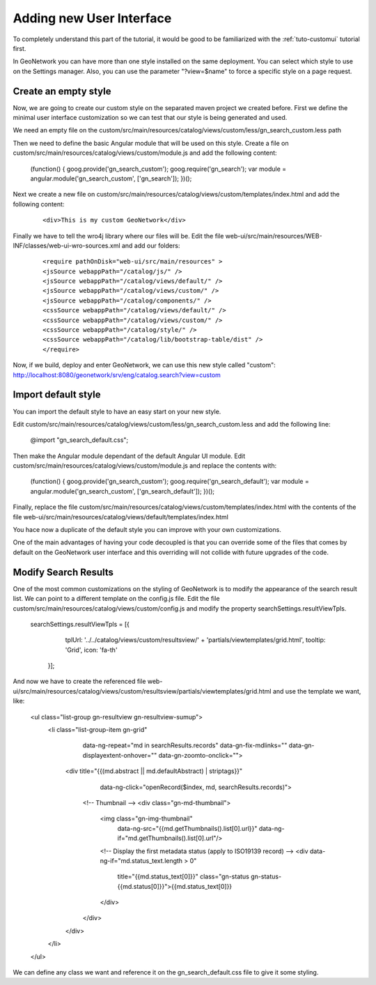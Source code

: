 .. _tuto-hookcustomizations-ui:

Adding new User Interface
#########################

To completely understand this part of the tutorial, it would be good to be familiarized with the :ref:`tuto-customui` tutorial first.

In GeoNetwork you can have more than one style installed on the same deployment. You can select which style to use on the Settings manager. Also, you can use the parameter "?view=$name" to force a specific style on a page request.

Create an empty style
========================

Now, we are going to create our custom style on the separated maven project we created before. First we define the minimal user interface customization so we can test that our style is being generated and used.

We  need an empty file on the custom/src/main/resources/catalog/views/custom/less/gn_search_custom.less path

Then we need to define the basic Angular module that will be used on this style. Create a file on custom/src/main/resources/catalog/views/custom/module.js and add the following content:

  .. code::javascript

 (function() {
 goog.provide('gn_search_custom');
 goog.require('gn_search');
 var module = angular.module('gn_search_custom', ['gn_search']);
 })();

Next we create a new file on custom/src/main/resources/catalog/views/custom/templates/index.html and add the following content:

 ::

 <div>This is my custom GeoNetwork</div>

Finally we have to tell the wro4j library where our files will be. Edit the file web-ui/src/main/resources/WEB-INF/classes/web-ui-wro-sources.xml and add our folders:

 ::

 <require pathOnDisk="web-ui/src/main/resources" >
 <jsSource webappPath="/catalog/js/" />
 <jsSource webappPath="/catalog/views/default/" />
 <jsSource webappPath="/catalog/views/custom/" />
 <jsSource webappPath="/catalog/components/" />
 <cssSource webappPath="/catalog/views/default/" />
 <cssSource webappPath="/catalog/views/custom/" />
 <cssSource webappPath="/catalog/style/" />
 <cssSource webappPath="/catalog/lib/bootstrap-table/dist" />
 </require>

Now, if we build, deploy and enter GeoNetwork, we can use this new style called "custom": http://localhost:8080/geonetwork/srv/eng/catalog.search?view=custom

Import default style
====================

You can import the default style to have an easy start on your new style.

Edit custom/src/main/resources/catalog/views/custom/less/gn_search_custom.less and add the following line:

  .. code::javascript

  @import "gn_search_default.css";

Then make the Angular module dependant of the default Angular UI module. Edit custom/src/main/resources/catalog/views/custom/module.js and replace the contents with:

  .. code::javascript

 (function() {
 goog.provide('gn_search_custom');
 goog.require('gn_search_default');
 var module = angular.module('gn_search_custom', ['gn_search_default']);
 })();


Finally, replace the file custom/src/main/resources/catalog/views/custom/templates/index.html with the contents of the file web-ui/src/main/resources/catalog/views/default/templates/index.html

You hace now a duplicate of the default style you can improve with your own customizations.

One of the main advantages of having your code decoupled is that you can override some of the files that comes by default on the GeoNetwork user interface and this overriding will not collide with future upgrades of the code.

Modify Search Results
=====================

One of the most common customizations on the styling of GeoNetwork is to modify the appearance of the search result list. We can point to a different template on the config.js file. Edit the file custom/src/main/resources/catalog/views/custom/config.js and modify the property searchSettings.resultViewTpls.

  .. code::javascript

  searchSettings.resultViewTpls = [{
                  tplUrl: '../../catalog/views/custom/resultsview/' +
                  'partials/viewtemplates/grid.html',
                  tooltip: 'Grid',
                  icon: 'fa-th'
                }];


And now we have to create the referenced file web-ui/src/main/resources/catalog/views/custom/resultsview/partials/viewtemplates/grid.html and use the template we want, like:

  .. code::javascript
  <ul class="list-group gn-resultview gn-resultview-sumup">
    <li class="list-group-item gn-grid"
      data-ng-repeat="md in searchResults.records"
      data-gn-fix-mdlinks=""
      data-gn-displayextent-onhover=""
      data-gn-zoomto-onclick="">

     <div title="{{(md.abstract || md.defaultAbstract) | striptags}}"
         data-ng-click="openRecord($index, md, searchResults.records)">
      <!-- Thumbnail -->
      <div class="gn-md-thumbnail">
        <img class="gn-img-thumbnail"
             data-ng-src="{{md.getThumbnails().list[0].url}}"
             data-ng-if="md.getThumbnails().list[0].url"/>

        <!-- Display the first metadata status (apply to ISO19139 record) -->
        <div data-ng-if="md.status_text.length > 0"
             title="{{md.status_text[0]}}"
             class="gn-status gn-status-{{md.status[0]}}">{{md.status_text[0]}}
        </div>
      </div>
     </div>
    </li>
  </ul>

We can define any class we want and reference it on the gn_search_default.css file to give it some styling.
